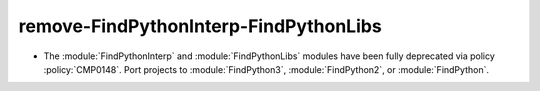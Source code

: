 remove-FindPythonInterp-FindPythonLibs
--------------------------------------

* The :module:`FindPythonInterp` and :module:`FindPythonLibs` modules have
  been fully deprecated via policy :policy:`CMP0148`.  Port projects to
  :module:`FindPython3`, :module:`FindPython2`, or :module:`FindPython`.
